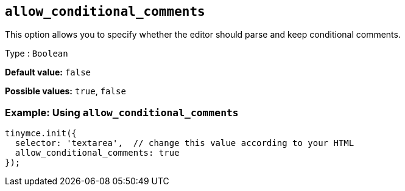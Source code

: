 [[allow_conditional_comments]]
== `+allow_conditional_comments+`

This option allows you to specify whether the editor should parse and keep conditional comments.

Type : `+Boolean+`

*Default value:* `+false+`

*Possible values:* `+true+`, `+false+`

=== Example: Using `+allow_conditional_comments+`

[source,js]
----
tinymce.init({
  selector: 'textarea',  // change this value according to your HTML
  allow_conditional_comments: true
});
----

